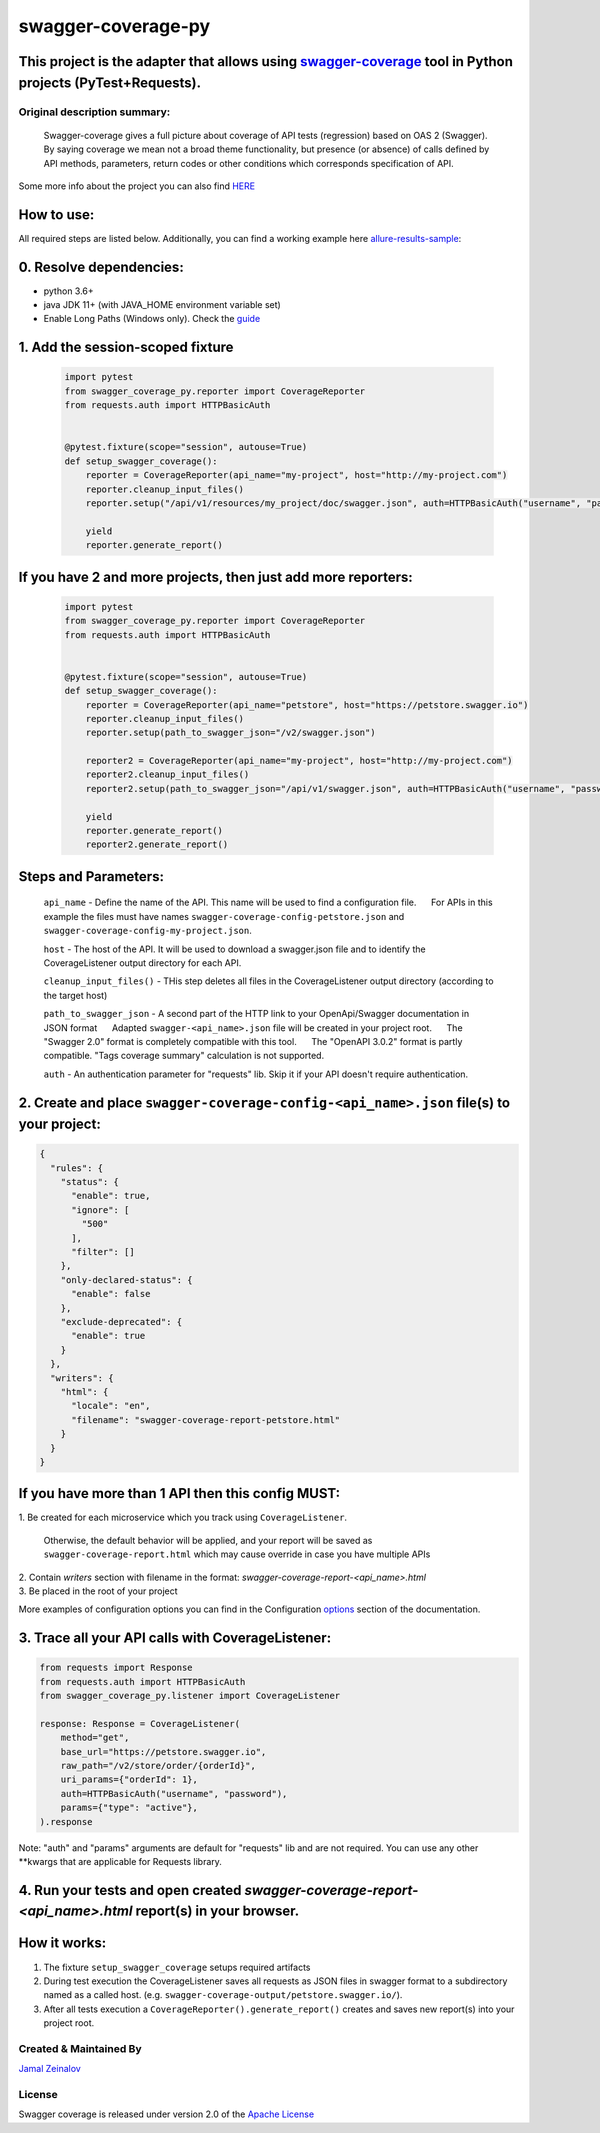 
=====================
swagger-coverage-py
=====================

This project is the adapter that allows using swagger-coverage_ tool in Python projects (PyTest+Requests).
=============================================================================================================================================================

.. _swagger-coverage: https://github.com/viclovsky/swagger-coverage

Original description summary:
-----------------------------

    Swagger-coverage gives a full picture about coverage of API tests
    (regression) based on OAS 2 (Swagger). By saying coverage we mean
    not a broad theme functionality, but presence (or absence) of calls
    defined by API methods, parameters, return codes or other conditions
    which corresponds specification of API.

Some more info about the project you can also find HERE_

.. _HERE: https://viclovsky.github.io/%D0%B0%D0%B2%D1%82%D0%BE%D1%82%D0%B5%D1%81%D1%82%D1%8B%20%D0%BD%D0%B0%20api/2020/01/16/swagger-coverage

How to use:
===========

All required steps are listed below. Additionally, you can find a
working example  here allure-results-sample_:

.. _allure-results-sample: allure-results-sample <https://github.com/JamalZeynalov/allure-results-sample

0. Resolve dependencies:
========================

-  python 3.6+
-  java JDK 11+ (with JAVA\_HOME environment variable set)
-  Enable Long Paths (Windows only). Check the guide_

.. _guide: https://docs.microsoft.com/en-us/windows/win32/fileio/maximum-file-path-limitation#enable-long-paths-in-windows-10-version-1607-and-later

1. Add the session-scoped fixture
=================================

    .. code-block:: python

        import pytest
        from swagger_coverage_py.reporter import CoverageReporter
        from requests.auth import HTTPBasicAuth


        @pytest.fixture(scope="session", autouse=True)
        def setup_swagger_coverage():
            reporter = CoverageReporter(api_name="my-project", host="http://my-project.com")
            reporter.cleanup_input_files()
            reporter.setup("/api/v1/resources/my_project/doc/swagger.json", auth=HTTPBasicAuth("username", "password"))

            yield
            reporter.generate_report()


If you have 2 and more projects, then just add more reporters:
==============================================================

    .. code-block:: python

        import pytest
        from swagger_coverage_py.reporter import CoverageReporter
        from requests.auth import HTTPBasicAuth


        @pytest.fixture(scope="session", autouse=True)
        def setup_swagger_coverage():
            reporter = CoverageReporter(api_name="petstore", host="https://petstore.swagger.io")
            reporter.cleanup_input_files()
            reporter.setup(path_to_swagger_json="/v2/swagger.json")

            reporter2 = CoverageReporter(api_name="my-project", host="http://my-project.com")
            reporter2.cleanup_input_files()
            reporter2.setup(path_to_swagger_json="/api/v1/swagger.json", auth=HTTPBasicAuth("username", "password"))

            yield
            reporter.generate_report()
            reporter2.generate_report()

Steps and Parameters:
=====================

        ``api_name`` - Define the name of the API. This name will be used to
        find a configuration file.      For APIs in this example the files
        must have names ``swagger-coverage-config-petstore.json`` and
        ``swagger-coverage-config-my-project.json``.

        ``host`` - The host of the API. It will be used to download a
        swagger.json file and to identify the CoverageListener output
        directory for each API.

        ``cleanup_input_files()`` - THis step deletes all files in the
        CoverageListener output directory (according to the target host)

        ``path_to_swagger_json`` - A second part of the HTTP link to your
        OpenApi/Swagger documentation in JSON format      Adapted
        ``swagger-<api_name>.json`` file will be created in your project
        root.      The "Swagger 2.0" format is completely compatible with
        this tool.      The "OpenAPI 3.0.2" format is partly compatible.
        "Tags coverage summary" calculation is not supported.

        ``auth`` - An authentication parameter for "requests" lib. Skip it
        if your API doesn't require authentication.

2. Create and place ``swagger-coverage-config-<api_name>.json`` file(s) to your project:
========================================================================================

.. code-block:: python

    {
      "rules": {
        "status": {
          "enable": true,
          "ignore": [
            "500"
          ],
          "filter": []
        },
        "only-declared-status": {
          "enable": false
        },
        "exclude-deprecated": {
          "enable": true
        }
      },
      "writers": {
        "html": {
          "locale": "en",
          "filename": "swagger-coverage-report-petstore.html"
        }
      }
    }

If you have more than 1 API then this config MUST:
==================================================
| 1. Be created for each microservice which you track using ``CoverageListener``.

    Otherwise, the default behavior will be applied, and your report
    will be saved as ``swagger-coverage-report.html`` which may cause
    override in case you have multiple APIs

| 2. Contain *writers* section with filename in the format:
    *swagger-coverage-report-<api_name>.html*

| 3. Be placed in the root of your project

More examples of configuration options you can find in the Configuration options_ section of the documentation.

.. _options: https://github.com/JamalZeynalov/swagger-coverage#configuration-options

3. Trace all your API calls with CoverageListener:
==================================================

.. code-block:: python

    from requests import Response
    from requests.auth import HTTPBasicAuth
    from swagger_coverage_py.listener import CoverageListener

    response: Response = CoverageListener(
        method="get",
        base_url="https://petstore.swagger.io",
        raw_path="/v2/store/order/{orderId}",
        uri_params={"orderId": 1},
        auth=HTTPBasicAuth("username", "password"),
        params={"type": "active"},
    ).response

Note: "auth" and "params" arguments are default for "requests" lib and are not required. You can use any other \*\*kwargs that are applicable for Requests library.

4. Run your tests and open created *swagger-coverage-report-<api_name>.html* report(s) in your browser.
=========================================================================================================


How it works:
=============

1. The fixture ``setup_swagger_coverage`` setups required artifacts
2. During test execution the CoverageListener saves all requests as JSON
   files in swagger format to a subdirectory named as a called host.
   (e.g. ``swagger-coverage-output/petstore.swagger.io/``).
3. After all tests execution a ``CoverageReporter().generate_report()``
   creates and saves new report(s) into your project root.

Created & Maintained By
-----------------------

`Jamal Zeinalov`_

.. _`Jamal Zeinalov`: https://github.com/JamalZeynalov

License
-------

Swagger coverage is released under version 2.0 of the `Apache License`_

.. _`Apache License`: http://www.apache.org/licenses/LICENSE-2.0
